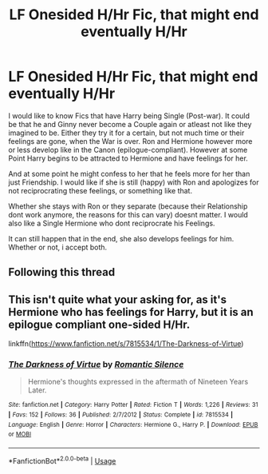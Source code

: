 #+TITLE: LF Onesided H/Hr Fic, that might end eventually H/Hr

* LF Onesided H/Hr Fic, that might end eventually H/Hr
:PROPERTIES:
:Author: Atomstern
:Score: 5
:DateUnix: 1565100604.0
:DateShort: 2019-Aug-06
:FlairText: Request
:END:
I would like to know Fics that have Harry being Single (Post-war). It could be that he and Ginny never become a Couple again or atleast not like they imagined to be. Either they try it for a certain, but not much time or their feelings are gone, when the War is over. Ron and Hermione however more or less develop like in the Canon (epilogue-compliant). However at some Point Harry begins to be attracted to Hermione and have feelings for her.

And at some point he might confess to her that he feels more for her than just Friendship. I would like if she is still (happy) with Ron and apologizes for not reciprocrating these feelings, or something like that.

Whether she stays with Ron or they separate (because their Relationship dont work anymore, the reasons for this can vary) doesnt matter. I would also like a Single Hermione who dont reciprocrate his Feelings.

It can still happen that in the end, she also develops feelings for him. Whether or not, i accept both.


** Following this thread
:PROPERTIES:
:Author: ApprehensiveAttempt
:Score: 0
:DateUnix: 1565112019.0
:DateShort: 2019-Aug-06
:END:


** This isn't quite what your asking for, as it's Hermione who has feelings for Harry, but it is an epilogue compliant one-sided H/Hr.

linkffn([[https://www.fanfiction.net/s/7815534/1/The-Darkness-of-Virtue]])
:PROPERTIES:
:Author: Efficient_Assistant
:Score: 0
:DateUnix: 1565115740.0
:DateShort: 2019-Aug-06
:END:

*** [[https://www.fanfiction.net/s/7815534/1/][*/The Darkness of Virtue/*]] by [[https://www.fanfiction.net/u/2758513/Romantic-Silence][/Romantic Silence/]]

#+begin_quote
  Hermione's thoughts expressed in the aftermath of Nineteen Years Later.
#+end_quote

^{/Site/:} ^{fanfiction.net} ^{*|*} ^{/Category/:} ^{Harry} ^{Potter} ^{*|*} ^{/Rated/:} ^{Fiction} ^{T} ^{*|*} ^{/Words/:} ^{1,226} ^{*|*} ^{/Reviews/:} ^{31} ^{*|*} ^{/Favs/:} ^{152} ^{*|*} ^{/Follows/:} ^{36} ^{*|*} ^{/Published/:} ^{2/7/2012} ^{*|*} ^{/Status/:} ^{Complete} ^{*|*} ^{/id/:} ^{7815534} ^{*|*} ^{/Language/:} ^{English} ^{*|*} ^{/Genre/:} ^{Horror} ^{*|*} ^{/Characters/:} ^{Hermione} ^{G.,} ^{Harry} ^{P.} ^{*|*} ^{/Download/:} ^{[[http://www.ff2ebook.com/old/ffn-bot/index.php?id=7815534&source=ff&filetype=epub][EPUB]]} ^{or} ^{[[http://www.ff2ebook.com/old/ffn-bot/index.php?id=7815534&source=ff&filetype=mobi][MOBI]]}

--------------

*FanfictionBot*^{2.0.0-beta} | [[https://github.com/tusing/reddit-ffn-bot/wiki/Usage][Usage]]
:PROPERTIES:
:Author: FanfictionBot
:Score: 0
:DateUnix: 1565115763.0
:DateShort: 2019-Aug-06
:END:
